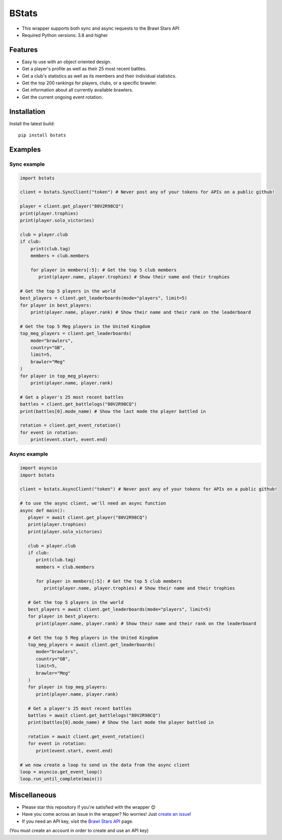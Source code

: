 BStats
======
.. image:: https://img.shields.io/pypi/v/bstats
   :target: https://pypi.org/project/brawlstats/
   :alt: PyPI

.. image:: https://img.shields.io/pypi/pyversions/bstats
   :target: https://pypi.org/project/brawlstats/
   :alt: Supported Python Versions

.. image:: https://img.shields.io/pypi/l/bstats
   :target: https://github.com/Bimi05/bstats/blob/main/LICENSE
   :alt: License

.. image:: https://img.shields.io/pypi/dm/bstats
   :target: https://pypi.org/project/brawlstats/
   :alt: Downloads

- This wrapper supports both sync and async requests to the Brawl Stars API
- Required Python versions: 3.8 and higher

Features
~~~~~~~~
- Easy to use with an object oriented design.
- Get a player's profile as well as their 25 most recent battles.
- Get a club's statistics as well as its members and their individual statistics.
- Get the top 200 rankings for players, clubs, or a specific brawler.
- Get information about all currently available brawlers.
- Get the current ongoing event rotation.

Installation
~~~~~~~~~~~~

Install the latest build:
::
   pip install bstats


Examples
~~~~~~~~

Sync example
------------

.. code:: py

   import bstats

   client = bstats.SyncClient("token") # Never post any of your tokens for APIs on a public github!

   player = client.get_player("80V2R98CQ")
   print(player.trophies)
   print(player.solo_victories)

   club = player.club
   if club:
       print(club.tag)
       members = club.members

       for player in members[:5]: # Get the top 5 club members
          print(player.name, player.trophies) # Show their name and their trophies

   # Get the top 5 players in the world
   best_players = client.get_leaderboards(mode="players", limit=5)
   for player in best_players:
       print(player.name, player.rank) # Show their name and their rank on the leaderboard

   # Get the top 5 Meg players in the United Kingdom
   top_meg_players = client.get_leaderboards(
       mode="brawlers",
       country="GB",
       limit=5,
       brawler="Meg"
   )
   for player in top_meg_players:
       print(player.name, player.rank)

   # Get a player's 25 most recent battles
   battles = client.get_battlelogs("80V2R98CQ")
   print(battles[0].mode_name) # Show the last mode the player battled in

   rotation = client.get_event_rotation()
   for event in rotation:
       print(event.start, event.end)


Async example
-------------

.. code:: py

   import asyncio
   import bstats

   client = bstats.AsyncClient("token") # Never post any of your tokens for APIs on a public github!

   # to use the async client, we'll need an async function
   async def main():
      player = await client.get_player("80V2R98CQ")
      print(player.trophies)
      print(player.solo_victories)

      club = player.club
      if club:
         print(club.tag)
         members = club.members

         for player in members[:5]: # Get the top 5 club members
            print(player.name, player.trophies) # Show their name and their trophies

      # Get the top 5 players in the world
      best_players = await client.get_leaderboards(mode="players", limit=5)
      for player in best_players:
         print(player.name, player.rank) # Show their name and their rank on the leaderboard

      # Get the top 5 Meg players in the United Kingdom
      top_meg_players = await client.get_leaderboards(
         mode="brawlers",
         country="GB",
         limit=5,
         brawler="Meg"
      )
      for player in top_meg_players:
         print(player.name, player.rank)

      # Get a player's 25 most recent battles
      battles = await client.get_battlelogs("80V2R98CQ")
      print(battles[0].mode_name) # Show the last mode the player battled in

      rotation = await client.get_event_rotation()
      for event in rotation:
         print(event.start, event.end)

   # we now create a loop to send us the data from the async client
   loop = asyncio.get_event_loop()
   loop.run_until_complete(main())


Miscellaneous
~~~~~~~~~~~~~

- Please star this repository if you're satisfied with the wrapper 😊
- Have you come across an issue in the wrapper? No worries! Just `create an issue <https://github.com/Bimi05/bstats/issues>`_!
- If you need an API key, visit the `Brawl Stars API <https://developer.brawlstars.com/#/>`_ page.
(You must create an account in order to create and use an API key)
